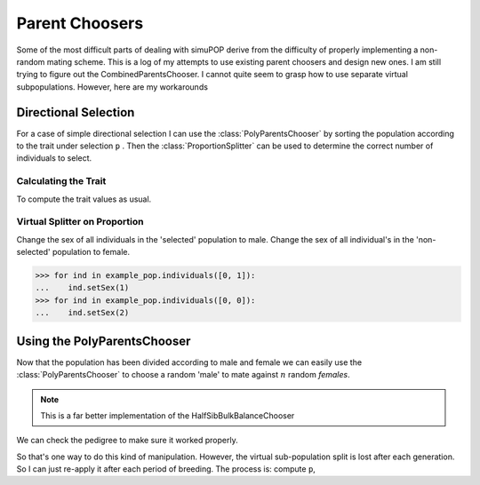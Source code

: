 

###############
Parent Choosers
###############

Some of the most difficult parts of dealing with simuPOP derive from the
difficulty of properly implementing a non-random mating scheme. This is a log
of my attempts to use existing parent choosers and design new ones. I am still
trying to figure out the CombinedParentsChooser. I cannot quite seem
to grasp how to use separate virtual subpopulations. However, here are my
workarounds

Directional Selection
#####################

For a case of simple directional selection I can use the
:class:`PolyParentsChooser` by sorting the population according to the trait
under selection ``p`` . Then the :class:`ProportionSplitter` can be used to
determine the correct number of individuals to select.

.. code-block:: python
   :caption: Setting up data storage

   >>> data_file = h5py.File("822_selection_data_example.hdf5")
   >>> allele_group = data_file['allele']
   >>> data_file['allele'].attrs['columns'] = list(map(np.string_, ['locus', 'alpha', 'omega', 'minor', 'major']))
   >>> trait_group = data_file['trait']

.. code-block:: python
   :caption: Load the population and recombination map

   >>> example_pop = sim.loadPopulation('example_pop.pop')
   >>> example_pop.addInfoFields(['ind_id', 'mother_id', 'father_id', 'g', 'p', 'sample', 'selection'])
   >>> sim.tagID(example_pop)
   >>> sim.stat(example_pop, numOfSegSites=sim.ALL_AVAIL,
   ...      vars=['numOfSegSites','segSites', 'fixedSites'])
   >>> sim.stat(example_pop, alleleFreq=sim.ALL_AVAIL)
   >>> segregating_loci = example_pop.dvars().segSites
   >>> tf = parse.TusonFounders()
   >>> recom_map = tf.parse_recombination_rates("genetic_map.txt")

.. code-block:: python
   :caption: Allele data

   >>> allele_states = analyze.gather_allele_data(example_pop)
   >>> allele_frequencies = analyze.gather_allele_frequencies(example_pop,
   ...    allele_states)
   >>> gwas = analyze.GWAS(example_pop,
   ...    np.array(segregating_loci, dtype=np.int_),
   ...     allele_states[:, 3], 'example')

Calculating the Trait
=====================

To compute the trait values as usual.

.. code-block:: python
   :caption: Trait value

   >>> trait = parameters.Trait()
   >>> qtl = random.sample(segregating_loci, 30)
   >>> ae_table = trait.construct_allele_effects_table(example_pop, qtl, random.expovariate, 1)
   >>> ae_array = trait.construct_ae_array(ae_table, qtl)
   >>> operators.calculate_g(example_pop, ae_array)
   >>> operators.calculate_error_variance(example_pop, 0.7)
   >>> example_pop.dvars().epsilon
   >>> trait_group.attrs['error_variance'] = example_pop.dvars().epsilon # store the error variance
   >>> operators.calculate_p(example_pop)

Virtual Splitter on Proportion
==============================

.. code-block:: python
   :caption: Using a virtual splitter to facilitate selection

   >>> example_pop.sortIndividuals('p')
   >>> example_pop.setVirtualSplitter(
   ...     sim.ProportionSplitter([0.95, 0.05],
   ...         names=['not_selected', 'selected']))
   >>> example_pop.indInfo('p', [0, 1])
   (95.45393097104348,
    95.45455314831601,
    100.74438351659812,
    104.71413228108841,
    106.97581697850238)

Change the sex of all individuals in the 'selected' population to male. Change
the sex of all individual's in the 'non-selected' population to female.

.. code-block:: python

   >>> for ind in example_pop.individuals([0, 1]):
   ...    ind.setSex(1)
   >>> for ind in example_pop.individuals([0, 0]):
   ...    ind.setSex(2)


Using the PolyParentsChooser
############################

Now that the population has been divided according to male and female we can
easily use the :class:`PolyParentsChooser` to choose a random 'male' to mate
against :math:`n` random `females`.

.. note:: This is a far better implementation of the HalfSibBulkBalanceChooser

.. code-block:: python
   :caption: Using PolyParentsChooser

   >>> example_pop.evolve(
   ...   matingScheme=
   ...   sim.HomoMating(
   ...      sim.PolyParentsChooser(
   ...          polySex=sim.MALE, polyNum=10
   ...          ),
   ...      sim.OffspringGenerator(ops=[
   ...          sim.IdTagger(),
   ...          sim.PedigreeTagger(),
   ...          sim.Recombinator(rates=recom_map),
   ...      ]), subPopSize=100
   ...  ),
   ...  gen=1
   ... )

We can check the pedigree to make sure it worked properly.

.. code-block:: python
   :caption: Quick pedigree

   >>> pedigree = np.array([example_pop.indInfo('father_id'),
   ...        example_pop.indInfo('mother_id'),
   ...        example_pop.indInfo('ind_id')]).T
   >>> print(pedigree)
   [[  75.   80.  106.]
    [  75.    1.  110.]
    [  75.   73.  111.]
    [  75.   98.  112.]
    [  75.   92.  113.]
    [  75.   79.  114.]
    [  75.   11.  115.]
    [  75.   27.  116.]
    [  75.   63.  117.]
    [  75.   44.  118.]
    [  78.   77.  119.]
    [  78.   28.  120.]
    [  78.   45.  121.]
    [  78.   18.  122.]
    [  78.   18.  123.]
    [  78.   85.  124.]
    [  78.  100.  125.]
    [  78.   52.  126.]

So that's one way to do this kind of manipulation. However, the virtual
sub-population split is lost after each generation. So I can just re-apply it
after each period of breeding. The process is: compute ``p``,